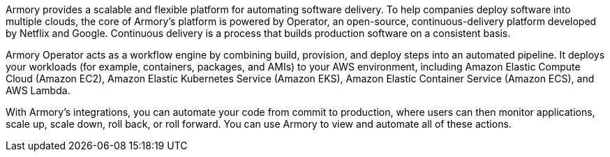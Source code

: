 // Replace the content in <>
// Briefly describe the software. Use consistent and clear branding. 
// Include the benefits of using the software on AWS, and provide details on usage scenarios.

Armory provides a scalable and flexible platform for automating software delivery. To help companies deploy software into multiple clouds, the core of Armory’s platform is powered by Operator, an open-source, continuous-delivery platform developed by Netflix and Google. Continuous delivery is a process that builds production software on a consistent basis.

Armory Operator acts as a workflow engine by combining build, provision, and deploy steps into an automated pipeline. It deploys your workloads (for example, containers, packages, and AMIs) to your AWS environment, including Amazon Elastic Compute Cloud (Amazon EC2), Amazon Elastic Kubernetes Service (Amazon EKS), Amazon Elastic Container Service (Amazon ECS), and AWS Lambda.

With Armory's integrations, you can automate your code from commit to production, where users can then monitor applications, scale up, scale down, roll back, or roll forward. You can use Armory to view and automate all of these actions.

